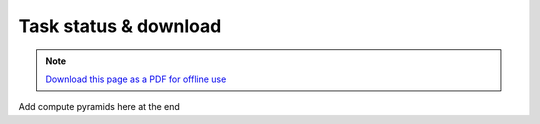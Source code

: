 ﻿Task status & download
======================

.. note:: `Download this page as a PDF for offline use 
   <../pdfs/Trends.Earth_Step5_Downloading_Results.pdf>`_

.. image:: /static/training/t04/create_folder.png
   :align: center

.. image:: /static/training/t04/name_folder.png
   :align: center

.. image:: /static/common/ldmt_toolbar_highlight_tasks.png
   :align: center   
   
.. image:: /static/training/t04/running.png
   :align: center

.. image:: /static/training/t04/finished.png
   :align: center

.. image:: /static/training/t04/download.png
   :align: center
   
.. image:: /static/training/t04/name_output.png
   :align: center

.. image:: /static/training/t04/downloading.png
   :align: center

.. image:: /static/training/t04/loaded_results.png
   :align: center

Add compute pyramids here at the end